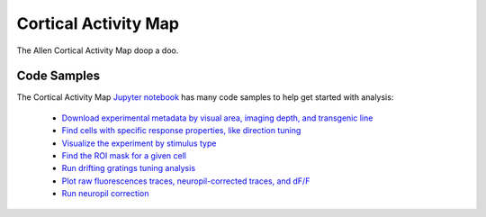 Cortical Activity Map
=====================

The Allen Cortical Activity Map doop a doo.

Code Samples
------------

The Cortical Activity Map `Jupyter notebook <_static/examples/nb/cam.html>`_ has many code samples to help get
started with analysis:

    - `Download experimental metadata by visual area, imaging depth, and transgenic line <_static/examples/nb/cam.html#Download-Experiments>`_
    - `Find cells with specific response properties, like direction tuning <_static/examples/nb/cam.html#Filtering-Cells>`_
    - `Visualize the experiment by stimulus type <_static/examples/nb/cam.html#Drifting-Gratings-Stimulus>`_
    - `Find the ROI mask for a given cell <_static/examples/nb/cam.html#ROI-Masks>`_
    - `Run drifting gratings tuning analysis <_static/examples/nb/cam.html#ROI-Analysis>`_
    - `Plot raw fluorescences traces, neuropil-corrected traces, and dF/F <_static/examples/nb/cam.html#Fluorescence-Traces>`_
    - `Run neuropil correction <_static/examples/nb/cam.html#Neuropil-Correction>`_

